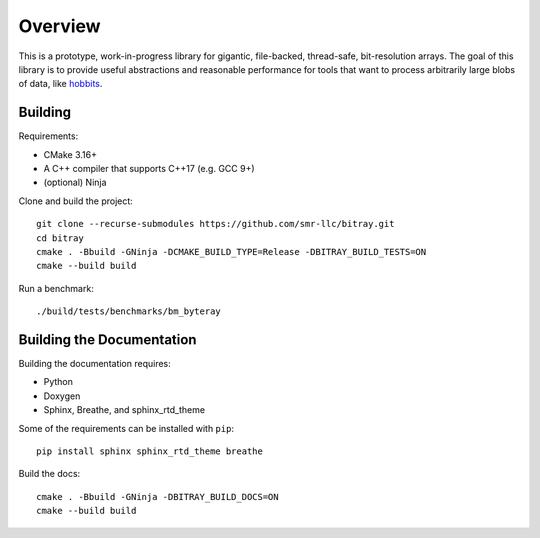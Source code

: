 Overview
---------

This is a prototype, work-in-progress library for gigantic, file-backed,
thread-safe, bit-resolution arrays. The goal of this library is to provide
useful abstractions and reasonable performance for tools that want to process
arbitrarily large blobs of data, like
`hobbits <https://github.com/Mahlet-Inc/hobbits>`_.

Building
*********

Requirements:

* CMake 3.16+
* A C++ compiler that supports C++17 (e.g. GCC 9+)
* (optional) Ninja

Clone and build the project:
::

    git clone --recurse-submodules https://github.com/smr-llc/bitray.git
    cd bitray
    cmake . -Bbuild -GNinja -DCMAKE_BUILD_TYPE=Release -DBITRAY_BUILD_TESTS=ON
    cmake --build build

Run a benchmark:
::

    ./build/tests/benchmarks/bm_byteray

Building the Documentation
***************************

Building the documentation requires:

* Python
* Doxygen
* Sphinx, Breathe, and sphinx_rtd_theme

Some of the requirements can be installed with ``pip``:
::

    pip install sphinx sphinx_rtd_theme breathe

Build the docs:
::

    cmake . -Bbuild -GNinja -DBITRAY_BUILD_DOCS=ON
    cmake --build build